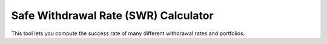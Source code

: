 Safe Withdrawal Rate (SWR) Calculator
=====================================

.. image:: https://github.com/wichtounet/swr-calculator/actions/workflows/make.yml/badge.svg
   :target: https://github.com/wichtounet/swr-calculator/actions/workflows/make.yml
   :alt: Linux Build

.. image:: https://github.com/wichtounet/swr-calculator/actions/workflows/sonar.yml/badge.svg
   :target: https://github.com/wichtounet/swr-calculator/actions/workflows/sonar.yml
   :alt: Sonar Build

.. image:: https://sonarcloud.io/api/project_badges/measure?project=wichtounet_swr-calculator&metric=alert_status
   :target: https://sonarcloud.io/summary/new_code?id=wichtounet_swr-calculator
   :alt: SonarSource analysis

.. image:: https://img.shields.io/badge/License-MIT-yellow.svg
   :target: https://opensource.org/licenses/MIT
   :alt: MIT License

This tool lets you compute the success rate of many different withdrawal rates and portfolios.
